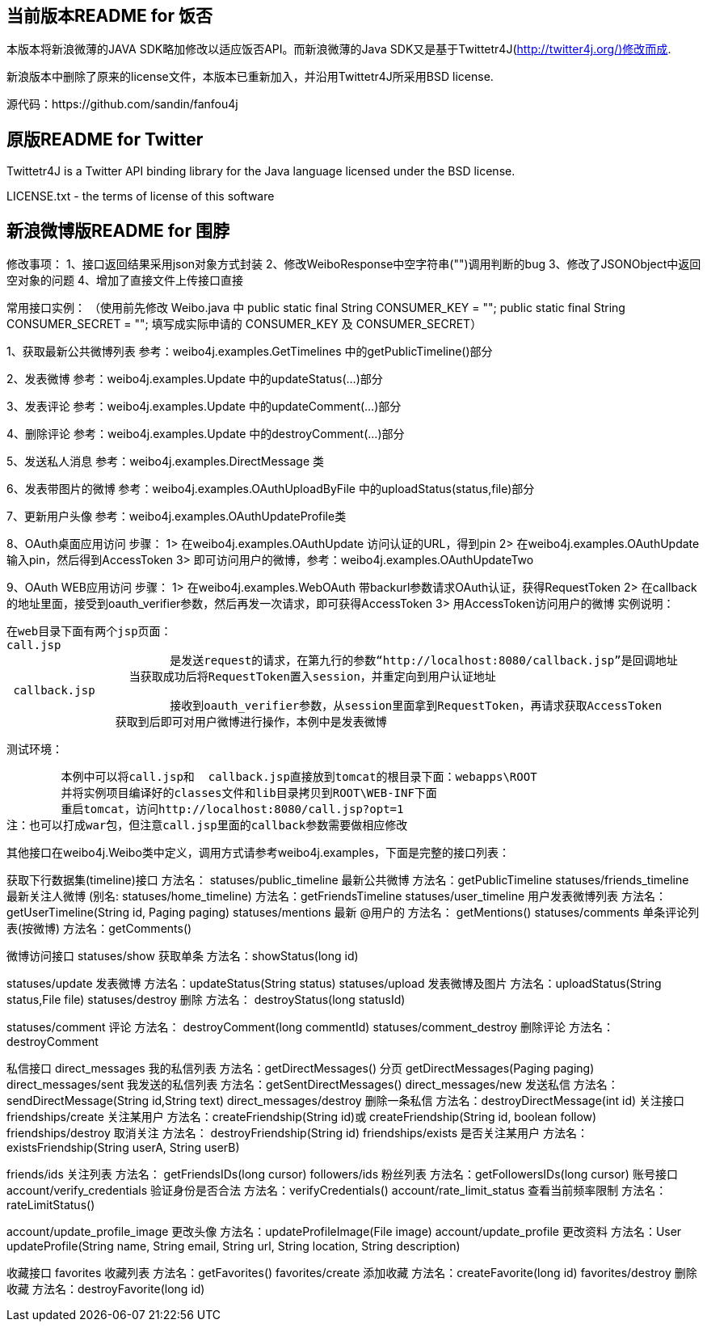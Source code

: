 == 当前版本README for 饭否 ==
本版本将新浪微薄的JAVA SDK略加修改以适应饭否API。而新浪微薄的Java SDK又是基于Twittetr4J(http://twitter4j.org/)修改而成.

新浪版本中删除了原来的license文件，本版本已重新加入，并沿用Twittetr4J所采用BSD license.

源代码：https://github.com/sandin/fanfou4j

== 原版README for Twitter ==
Twittetr4J is a Twitter API binding library for the Java language licensed under the BSD license.

LICENSE.txt - the terms of license of this software

== 新浪微博版README for 围脖 ==
修改事项：
1、接口返回结果采用json对象方式封装
2、修改WeiboResponse中空字符串("")调用判断的bug
3、修改了JSONObject中返回空对象的问题
4、增加了直接文件上传接口直接

常用接口实例：
（使用前先修改 Weibo.java 中 
 	public static final String CONSUMER_KEY = "";
	public static final String CONSUMER_SECRET = "";
 填写成实际申请的 CONSUMER_KEY 及 CONSUMER_SECRET）

1、获取最新公共微博列表
	参考：weibo4j.examples.GetTimelines 中的getPublicTimeline()部分

2、发表微博
	参考：weibo4j.examples.Update 中的updateStatus(...)部分

3、发表评论
	参考：weibo4j.examples.Update 中的updateComment(...)部分

4、删除评论
	参考：weibo4j.examples.Update 中的destroyComment(...)部分

5、发送私人消息
	参考：weibo4j.examples.DirectMessage 类

6、发表带图片的微博
	参考：weibo4j.examples.OAuthUploadByFile 中的uploadStatus(status,file)部分

7、更新用户头像
	参考：weibo4j.examples.OAuthUpdateProfile类

8、OAuth桌面应用访问
	步骤： 1> 在weibo4j.examples.OAuthUpdate 访问认证的URL，得到pin
		  2> 在weibo4j.examples.OAuthUpdate 	输入pin，然后得到AccessToken
		  3> 即可访问用户的微博，参考：weibo4j.examples.OAuthUpdateTwo

9、OAuth WEB应用访问
	步骤： 
					1> 在weibo4j.examples.WebOAuth 带backurl参数请求OAuth认证，获得RequestToken
				  2> 在callback 的地址里面，接受到oauth_verifier参数，然后再发一次请求，即可获得AccessToken
				  3> 用AccessToken访问用户的微博
	实例说明：
	
		在web目录下面有两个jsp页面：
		call.jsp 
					是发送request的请求，在第九行的参数“http://localhost:8080/callback.jsp”是回调地址
				  当获取成功后将RequestToken置入session，并重定向到用户认证地址
	  callback.jsp 
	  			接收到oauth_verifier参数，从session里面拿到RequestToken，再请求获取AccessToken
	    		获取到后即可对用户微博进行操作，本例中是发表微博
	
	测试环境：
		
		本例中可以将call.jsp和  callback.jsp直接放到tomcat的根目录下面：webapps\ROOT
		并将实例项目编译好的classes文件和lib目录拷贝到ROOT\WEB-INF下面
		重启tomcat，访问http://localhost:8080/call.jsp?opt=1	
	注：也可以打成war包，但注意call.jsp里面的callback参数需要做相应修改


=============================================================================
其他接口在weibo4j.Weibo类中定义，调用方式请参考weibo4j.examples，下面是完整的接口列表：

获取下行数据集(timeline)接口  方法名：
statuses/public_timeline 最新公共微博      方法名：getPublicTimeline
statuses/friends_timeline 最新关注人微博 (别名: statuses/home_timeline)  方法名：getFriendsTimeline 
statuses/user_timeline 用户发表微博列表   方法名：getUserTimeline(String id, Paging paging)
statuses/mentions 最新 @用户的    方法名： getMentions()
statuses/comments 单条评论列表(按微博)   方法名：getComments()

微博访问接口
statuses/show 获取单条   方法名：showStatus(long id)

statuses/update 发表微博   方法名：updateStatus(String status)
statuses/upload 发表微博及图片 方法名：uploadStatus(String status,File file)
statuses/destroy 删除 方法名： destroyStatus(long statusId)

statuses/comment 评论 方法名： destroyComment(long commentId)
statuses/comment_destroy 删除评论  方法名：destroyComment

私信接口
direct_messages 我的私信列表 方法名：getDirectMessages() 分页 getDirectMessages(Paging paging)
direct_messages/sent 我发送的私信列表 方法名：getSentDirectMessages()
direct_messages/new 发送私信 方法名：sendDirectMessage(String id,String text)
direct_messages/destroy 删除一条私信 方法名：destroyDirectMessage(int id)
关注接口
friendships/create 关注某用户 方法名：createFriendship(String id)或 createFriendship(String id, boolean follow)
friendships/destroy 取消关注 方法名： destroyFriendship(String id)
friendships/exists 是否关注某用户 方法名：existsFriendship(String userA, String userB)

friends/ids 关注列表 方法名： getFriendsIDs(long cursor)
followers/ids 粉丝列表 方法名：getFollowersIDs(long cursor)
账号接口
account/verify_credentials 验证身份是否合法 方法名：verifyCredentials()
account/rate_limit_status 查看当前频率限制 方法名：rateLimitStatus()

account/update_profile_image 更改头像 方法名：updateProfileImage(File image)
account/update_profile 更改资料 方法名：User updateProfile(String name, String email, String url, String location, String description)

收藏接口
favorites 收藏列表 方法名：getFavorites()
favorites/create 添加收藏 方法名：createFavorite(long id)
favorites/destroy 删除收藏 方法名：destroyFavorite(long id)


